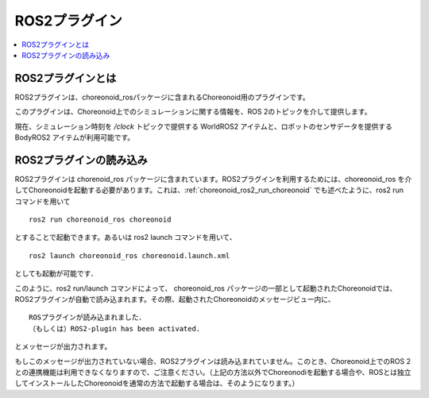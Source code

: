 ROS2プラグイン
==============

.. contents::
   :local:

.. highlight:: sh

ROS2プラグインとは
-----------------

ROS2プラグインは、choreonoid_rosパッケージに含まれるChoreonoid用のプラグインです。

このプラグインは、Choreonoid上でのシミュレーションに関する情報を、ROS 2のトピックを介して提供します。

現在、シミュレーション時刻を `/clock` トピックで提供する WorldROS2 アイテムと、ロボットのセンサデータを提供する BodyROS2 アイテムが利用可能です。


ROS2プラグインの読み込み
------------------------

ROS2プラグインは chorenoid_ros パッケージに含まれています。ROS2プラグインを利用するためには、choreonoid_ros を介してChoreonoidを起動する必要があります。これは、:ref:`choreonoid_ros2_run_choreonoid` でも述べたように、ros2 run コマンドを用いて ::

   ros2 run choreonoid_ros choreonoid

とすることで起動できます。あるいは ros2 launch コマンドを用いて、 ::

   ros2 launch choreonoid_ros choreonoid.launch.xml

としても起動が可能です．


このように、ros2 run/launch コマンドによって、 choreonoid_ros パッケージの一部として起動されたChoreonoidでは、ROS2プラグインが自動で読み込まれます。その際、起動されたChoreonoidのメッセージビュー内に、 ::

   ROSプラグインが読み込まれました．
   （もしくは）ROS2-plugin has been activated.

とメッセージが出力されます。

もしこのメッセージが出力されていない場合、ROS2プラグインは読み込まれていません。このとき、Choreonoid上でのROS 2との連携機能は利用できなくなりますので、ご注意ください。（上記の方法以外でChoreonodiを起動する場合や、ROSとは独立してインストールしたChoreonoidを通常の方法で起動する場合は、そのようになります。）
